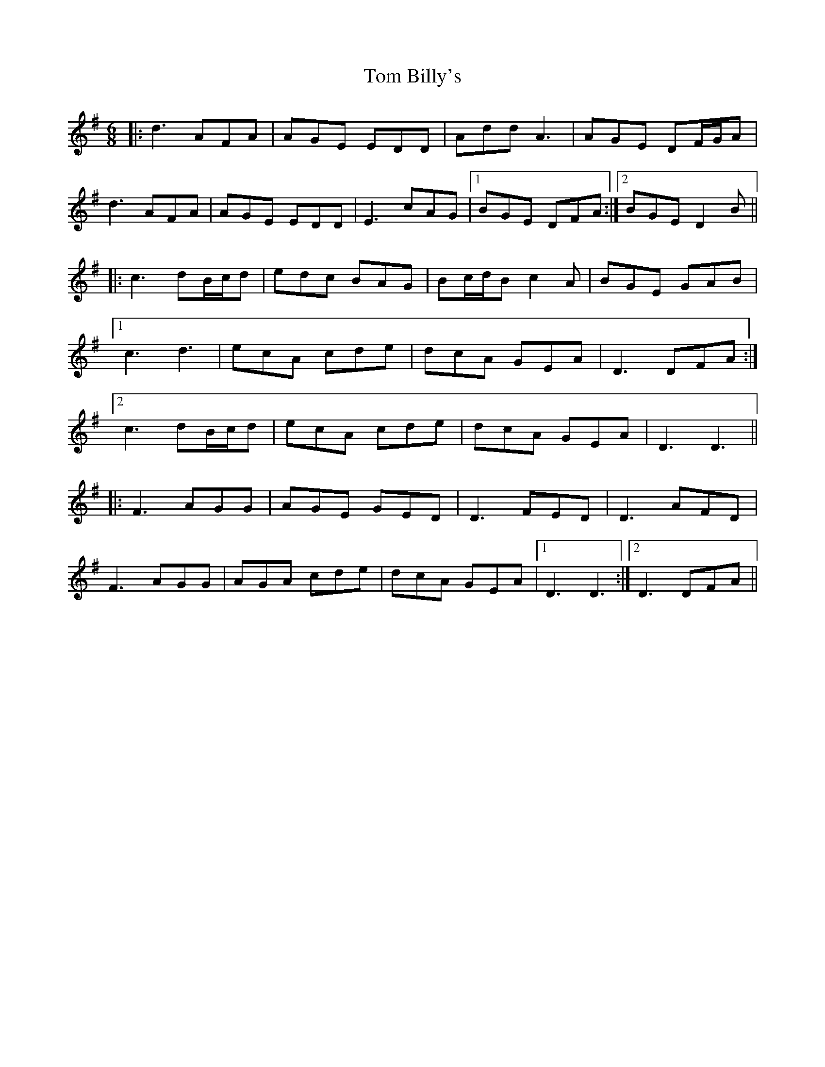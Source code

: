 X: 40323
T: Tom Billy's
R: jig
M: 6/8
K: Dmixolydian
|:d3 AFA|AGE EDD|Add A3|AGE DF/G/A|
d3 AFA|AGE EDD|E3 cAG|1 BGE DFA:|2 BGE D2B||
|:c3 dB/c/d|edc BAG|Bc/d/B c2A|BGE GAB|
[1 c3 d3|ecA cde|dcA GEA|D3 DFA:|
[2 c3 dB/c/d|ecA cde|dcA GEA|D3 D3||
|:F3 AGG|AGE GED|D3 FED|D3 AFD|
F3 AGG|AGA cde|dcA GEA|1 D3 D3:|2 D3 DFA||

